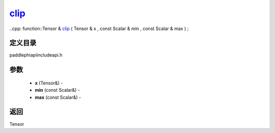 .. _cn_api_paddle_experimental_clip_:

clip_
-------------------------------

..cpp: function::Tensor & clip_ ( Tensor & x , const Scalar & min , const Scalar & max ) ;

定义目录
:::::::::::::::::::::
paddle\phi\api\include\api.h

参数
:::::::::::::::::::::
	- **x** (Tensor&) - 
	- **min** (const Scalar&) - 
	- **max** (const Scalar&) - 



返回
:::::::::::::::::::::
Tensor
